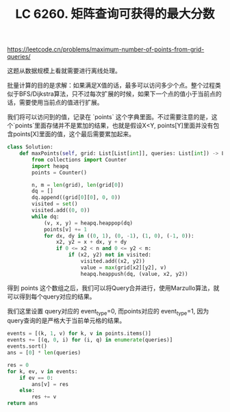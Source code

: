 #+title: LC 6260. 矩阵查询可获得的最大分数

https://leetcode.cn/problems/maximum-number-of-points-from-grid-queries/

这题从数据规模上看就需要进行离线处理。

批量计算的目的是求解：如果满足X值的话，最多可以访问多少个点。整个过程类似于BFS/Dijkstra算法，只不过每次扩展的时候，如果下一个点的值小于当前点的话，需要使用当前点的值进行扩展。

我们将可以访问到的值，记录在 `points` 这个字典里面。不过需要注意的是，这个`points`里面存储并不是累加的结果，也就是假设X<Y, points[Y]里面并没有包含points[X]里面的值，这个最后需要累加起来。

#+BEGIN_SRC Python
class Solution:
    def maxPoints(self, grid: List[List[int]], queries: List[int]) -> List[int]:
        from collections import Counter
        import heapq
        points = Counter()

        n, m = len(grid), len(grid[0])
        dq = []
        dq.append((grid[0][0], 0, 0))
        visited = set()
        visited.add((0, 0))
        while dq:
            (v, x, y) = heapq.heappop(dq)
            points[v] += 1
            for dx, dy in ((0, 1), (0, -1), (1, 0), (-1, 0)):
                x2, y2 = x + dx, y + dy
                if 0 <= x2 < n and 0 <= y2 < m:
                    if (x2, y2) not in visited:
                        visited.add((x2, y2))
                        value = max(grid[x2][y2], v)
                        heapq.heappush(dq, (value, x2, y2))

#+END_SRC

得到 points 这个数组之后，我们可以将Query合并进行，使用Marzullo算法，就可以得到每个query对应的结果。

我们这里设置 query对应的 event_type=0, 而points对应的 event_type=1, 因为query查询的是严格大于当前单元格的结果。

#+BEGIN_SRC Python
        events = [(k, 1, v) for k, v in points.items()]
        events += [(q, 0, i) for (i, q) in enumerate(queries)]
        events.sort()
        ans = [0] * len(queries)

        res = 0
        for k, ev, v in events:
            if ev == 0:
                ans[v] = res
            else:
                res += v
        return ans
#+END_SRC

